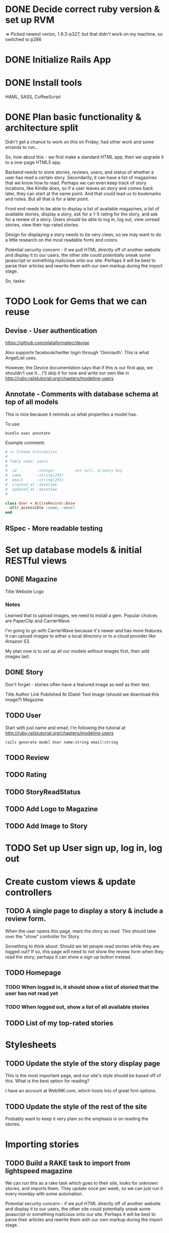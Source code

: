 #+OPTIONS: todo:t

* DONE Decide correct ruby version & set up RVM
  CLOSED: [2012-12-21 Fri 17:49]
=> Picked newest verion, 1.9.3-p327, but that didn't work on my machine, so switched to p286

* DONE Initialize Rails App
  CLOSED: [2012-12-22 Sat 00:17]
* DONE Install tools
  CLOSED: [2012-12-24 Mon 10:25]
HAML, SASS, CoffeeScript
* DONE Plan basic functionality & architecture split
  SCHEDULED: <2012-12-22 Sat> CLOSED: [2012-12-22 Sat 09:17]
Didn't get a chance to work on this on Friday; had other work and some errands to run...

So, how about this - we first make a standard HTML app, then we upgrade it to a one-page HTML5 app.

Backend needs to store stories, reviews, users, and status of whether a user has read a certain story.  Secondarily, it can have a list of magazines that we know how to read.  Perhaps we can even keep track of story locations, like Kindle does, so if a user leaves an story and comes back later, they can start at the same point.  And that could lead us to bookmarks and notes.  But all that is for a later point.

Front end needs to be able to display a list of available magazines, a list of available stories, display a story, ask for a 1-5 rating for the story, and ask for a review of a story.  Users should be able to log in, log out, view unread stories, view their top-rated stories.

Design for displaying a story needs to be very clean, so we may want to do a little research on the most readable fonts and colors.

Potential security concern - if we pull HTML directly off of another website and display it to our users, the other site could potentially sneak some javascript or something malicious onto our site.  Perhaps it will be best to parse their articles and rewrite them with our own markup during the import stage.

So, tasks:

* TODO Look for Gems that we can reuse

** Devise - User authentication

https://github.com/plataformatec/devise

Also supports facebook/twitter login through 'Omniauth'.  This is
what AngelList uses.

However, the Device documentation says that if this is our first app,
we shouldn't use it...  I'll skip it for now and write our own
like in http://ruby.railstutorial.org/chapters/modeling-users

** Annotate - Comments with database schema at top of all models

This is nice because it reminds us what properties a model has.

To use:

#+BEGIN_SRC shell-script
bundle exec annotate
#+END_SRC

Example comment:
#+BEGIN_SRC ruby
# == Schema Information
#
# Table name: users
#
#  id         :integer         not null, primary key
#  name       :string(255)
#  email      :string(255)
#  created_at :datetime
#  updated_at :datetime
#

class User < ActiveRecord::Base
  attr_accessible :name, :email
end
#+END_SRC

** RSpec - More readable testing

* Set up database models & initial RESTful views

** DONE Magazine
   CLOSED: [2012-12-24 Mon 12:04]
Title
Website
Logo

*** Notes
Learned that to upload images, we need to install a gem.  Popular
choices are PaperClip and CarrierWave.

I'm going to go with CarrierWave because it's newer and has more
features.  It can upload images to either a local directory or to a
cloud provider like Amazon S3.

My plan now is to set up all our models without images first, then add
images last.

** DONE Story
   CLOSED: [2012-12-24 Mon 12:23]
Don't forget - stories often have a featured image as well as their text.

Title
Author
Link
Published At (Date)
Text
Image (should we download this image?)
Magazine

** TODO User
Start with just name and email; I'm following the tutorial at
http://ruby.railstutorial.org/chapters/modeling-users

#+BEGIN_SRC shell-script
rails generate model User name:string email:string
#+END_SRC
** TODO Review
** TODO Rating
** TODO StoryReadStatus
** TODO Add Logo to Magazine
** TODO Add Image to Story
* TODO Set up User sign up, log in, log out

* Create custom views & update controllers

** TODO A single page to display a story & include a review form.
When the user opens this page, mark the story as read.  This should take over the "show" controller for Story.

Something to think about: Should we let people read stories while they are logged out?  If so, this page will need to not show the review form when they read the story; perhaps it can show a sign up button instead.

** TODO Homepage

*** TODO When logged in, it should show a list of storied that the user has not read yet
*** TODO When logged out, show a list of all available stories

** TODO List of my top-rated stories

* Stylesheets

** TODO Update the style of the story display page
This is the most important page, and our site's style should be based off of this.  What is the best option for reading?

I have an account at WebINK.com, which hosts lots of great font options.

** TODO Update the style of the rest of the site
Probably want to keep it very plain so the emphasis is on reading the stories.

* Importing stories

** TODO Build a RAKE task to import from lightspeed magazine
We can run this as a rake task which goes to their site, looks for unknown stories, and imports them.  They update once per week, so we can just run it every monday with some automation.

Potential security concern - if we pull HTML directly off of another website and display it to our users, the other site could potentially sneak some javascript or something malicious onto our site.  Perhaps it will be best to parse their articles and rewrite them with our own markup during the import stage.

* Customization

** TODO Give the user a choice of fonts & color schemes; some people may like white-on-black, others may like off-white.  Allow them to save their preferences.

* Advanced

** TODO Make articles display in "pages" and allow flipping pages from right to left when reading.
** Other stuff that we may think of...

